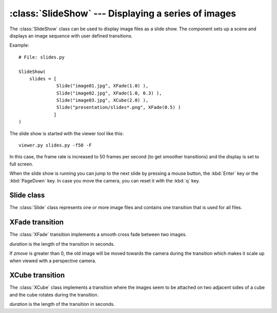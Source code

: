 .. % SlideShow component


:class:`SlideShow` --- Displaying a series of images
====================================================

The :class:`SlideShow` class can be used to display image files as a slide show.
The component sets up a scene and displays an image sequence with user defined
transitions.


.. class:: SlideShow(name = "SlideShow",  slides = [],  auto_insert = True)

   *slides* is either a string specifying the image files (the string may contain
   wildcards) or a list of :class:`Slide` objects where each object represents one
   or more images.

Example::

   # File: slides.py

   SlideShow(
       slides = [
                 Slide("image01.jpg", XFade(1.0) ),
                 Slide("image02.jpg", XFade(1.0, 0.3) ),
                 Slide("image03.jpg", XCube(2.0) ),
                 Slide("presentation/slides*.png", XFade(0.5) )
                ]
   )

The slide show is started with the viewer tool like this::

   viewer.py slides.py -f50 -F

In this case, the frame rate is increased to 50 frames per second (to get
smoother transitions) and the display is set to full screen.

When the slide show is running you can jump to the next slide by pressing a
mouse button, the :kbd:`Enter` key or the :kbd:`PageDown` key. In case you move
the camera, you can reset it with the :kbd:`q` key.

.. % ----------------------------------------------------------------------


Slide class
-----------

The :class:`Slide` class represents one or more image files and contains one
transition that is used for all files.


.. class:: Slide(filepattern, transition = XCube())

   *filepattern* specifies the image files to load and may include wildcards to
   select more than one file.

   *transition* is a transition class that determines the transition that is
   applied after each image in this slide object.

.. % ----------------------------------------------------------------------


XFade transition
----------------

The :class:`XFade` transition implements a smooth cross fade between two images.


.. class:: XFade(duration=2.0, zmove=0.0)

   *duration* is the length of the transition in seconds.

   If *zmove* is greater than 0, the old image will be moved towards the camera
   during the transition which makes it scale up when viewed with a perspective
   camera.

.. % ----------------------------------------------------------------------


XCube transition
----------------

The :class:`XCube` class implements a transition where the images seem to be
attached on two adjacent sides of a cube and the cube rotates during the
transition.


.. class:: XCube(duration=2.0)

   *duration* is the length of the transition in seconds.

